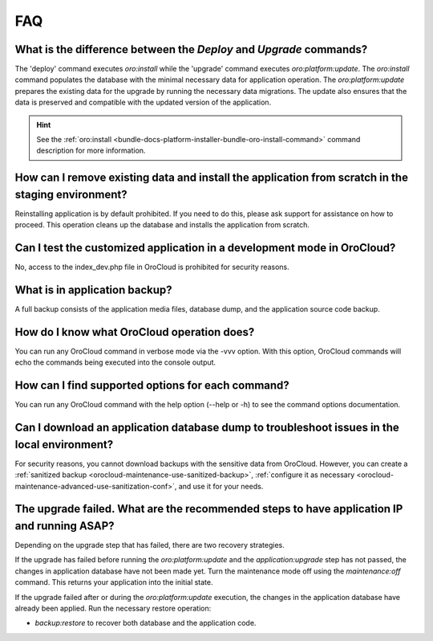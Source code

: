 .. _orocloud-maintenance-faq:

FAQ
===

What is the difference between the `Deploy` and `Upgrade` commands?
^^^^^^^^^^^^^^^^^^^^^^^^^^^^^^^^^^^^^^^^^^^^^^^^^^^^^^^^^^^^^^^^^^^

The 'deploy' command executes `oro:install` while the 'upgrade' command executes `oro:platform:update`. The `oro:install` command populates the database with the minimal necessary data for application operation. The `oro:platform:update` prepares the existing data for the upgrade by running the necessary data migrations. The update also ensures that the data is preserved and compatible with the updated version of the application.

.. hint:: See the :ref:`oro:install <bundle-docs-platform-installer-bundle-oro-install-command>` command description for more information.

How can I remove existing data and install the application from scratch in the staging environment?
^^^^^^^^^^^^^^^^^^^^^^^^^^^^^^^^^^^^^^^^^^^^^^^^^^^^^^^^^^^^^^^^^^^^^^^^^^^^^^^^^^^^^^^^^^^^^^^^^^^

Reinstalling application is by default prohibited. If you need to do this, please ask support for assistance on how to proceed. This operation cleans up the database and installs the application from scratch.

Can I test the customized application in a development mode in OroCloud?
^^^^^^^^^^^^^^^^^^^^^^^^^^^^^^^^^^^^^^^^^^^^^^^^^^^^^^^^^^^^^^^^^^^^^^^^

No, access to the index_dev.php file in OroCloud is prohibited for security reasons.

What is in application backup?
^^^^^^^^^^^^^^^^^^^^^^^^^^^^^^

A full backup consists of the application media files, database dump, and the application source code backup.

How do I know what OroCloud operation does?
^^^^^^^^^^^^^^^^^^^^^^^^^^^^^^^^^^^^^^^^^^^

You can run any OroCloud command in verbose mode via the -vvv option. With this option, OroCloud commands will echo the commands being executed into the console output.

How сan I find supported options for each command?
^^^^^^^^^^^^^^^^^^^^^^^^^^^^^^^^^^^^^^^^^^^^^^^^^^

You can run any OroCloud command with the help option (--help or -h) to see the command options documentation.

Can I download an application database dump to troubleshoot issues in the local environment?
^^^^^^^^^^^^^^^^^^^^^^^^^^^^^^^^^^^^^^^^^^^^^^^^^^^^^^^^^^^^^^^^^^^^^^^^^^^^^^^^^^^^^^^^^^^^

For security reasons, you cannot download backups with the sensitive data from OroCloud. However, you can create a :ref:`sanitized backup <orocloud-maintenance-use-sanitized-backup>`, :ref:`configure it as necessary <orocloud-maintenance-advanced-use-sanitization-conf>`, and use it for your needs.


The upgrade failed. What are the recommended steps to have application IP and running ASAP?
^^^^^^^^^^^^^^^^^^^^^^^^^^^^^^^^^^^^^^^^^^^^^^^^^^^^^^^^^^^^^^^^^^^^^^^^^^^^^^^^^^^^^^^^^^^

Depending on the upgrade step that has failed, there are two recovery strategies.

If the upgrade has failed before running the `oro:platform:update` and the `application:upgrade` step has not passed, the changes in application database have not been made yet. Turn the maintenance mode off using the `maintenance:off` command. This returns your application into the initial state.

If the upgrade failed after or during the `oro:platform:update` execution, the changes in the application database have already been applied. Run the necessary restore operation:

* `backup:restore` to recover both database and the application code.
